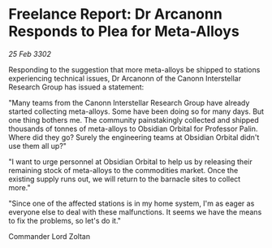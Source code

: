 * Freelance Report: Dr Arcanonn Responds to Plea for Meta-Alloys

/25 Feb 3302/

Responding to the suggestion that more meta-alloys be shipped to stations experiencing technical issues, Dr Arcanonn of the Canonn Interstellar Research Group has issued a statement: 

"Many teams from the Canonn Interstellar Research Group have already started collecting meta-alloys. Some have been doing so for many days. But one thing bothers me. The community painstakingly collected and shipped thousands of tonnes of meta-alloys to Obsidian Orbital for Professor Palin. Where did they go? Surely the engineering teams at Obsidian Orbital didn't use them all up?" 

"I want to urge personnel at Obsidian Orbital to help us by releasing their remaining stock of meta-alloys to the commodities market. Once the existing supply runs out, we will return to the barnacle sites to collect more." 

"Since one of the affected stations is in my home system, I'm as eager as everyone else to deal with these malfunctions. It seems we have the means to fix the problems, so let's do it." 

Commander Lord Zoltan